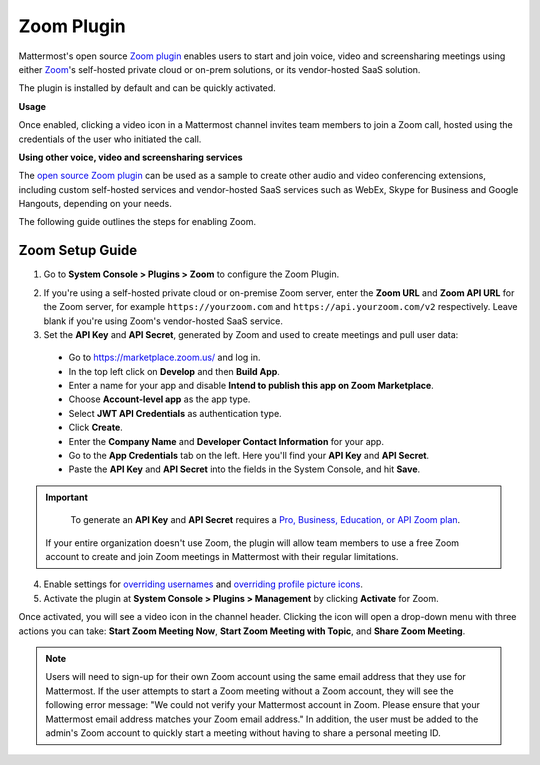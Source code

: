 Zoom Plugin
================================

Mattermost's open source `Zoom plugin <https://github.com/mattermost/mattermost-plugin-zoom>`__ enables users to start and join voice, video and screensharing meetings using either `Zoom <https://zoom.us/>`__'s self-hosted private cloud or on-prem solutions, or its vendor-hosted SaaS solution.

The plugin is installed by default and can be quickly activated.

**Usage**

Once enabled, clicking a video icon in a Mattermost channel invites team members to join a Zoom call, hosted using the credentials of the user who initiated the call.

.. image:: https://user-images.githubusercontent.com/177788/42196048-af54d2b8-7e30-11e8-80a0-5e160ae06f03.png

**Using other voice, video and screensharing services**

The `open source Zoom plugin <https://github.com/mattermost/mattermost-plugin-zoom>`__ can be used as a sample to create other audio and video conferencing extensions, including custom self-hosted services and vendor-hosted SaaS services such as WebEx, Skype for Business and Google Hangouts, depending on your needs.

The following guide outlines the steps for enabling Zoom.

Zoom Setup Guide
~~~~~~~~~~~~~~~~~

1. Go to **System Console > Plugins > Zoom** to configure the Zoom Plugin.

.. image:: ../images/zoom_system_console.png

2. If you're using a self-hosted private cloud or on-premise Zoom server, enter the **Zoom URL** and **Zoom API URL** for the Zoom server, for example ``https://yourzoom.com`` and ``https://api.yourzoom.com/v2`` respectively. Leave blank if you're using Zoom's vendor-hosted SaaS service.

3. Set the **API Key** and **API Secret**, generated by Zoom and used to create meetings and pull user data:

  - Go to https://marketplace.zoom.us/ and log in.
  - In the top left click on **Develop** and then **Build App**.
  - Enter a name for your app and disable **Intend to publish this app on Zoom Marketplace**.
  - Choose **Account-level app** as the app type.
  - Select **JWT API Credentials** as authentication type.
  - Click **Create**.
  - Enter the **Company Name** and **Developer Contact Information** for your app.
  - Go to the **App Credentials** tab on the left. Here you'll find your **API Key** and **API Secret**.
  - Paste the **API Key** and **API Secret** into the fields in the System Console, and hit **Save**.

.. important::
  To generate an **API Key** and **API Secret** requires a `Pro, Business, Education, or API Zoom plan <https://zoom.us/pricing>`__.

 If your entire organization doesn't use Zoom, the plugin will allow team members to use a free Zoom account to create and join Zoom meetings in Mattermost with their regular limitations.

.. image:: ../images/zoom_api_key.png

4. Enable settings for `overriding usernames <https://docs.mattermost.com/administration/config-settings.html#enable-integrations-to-override-usernames>`__ and `overriding profile picture icons <https://docs.mattermost.com/administration/config-settings.html#enable-integrations-to-override-profile-picture-icons>`__.

5. Activate the plugin at **System Console > Plugins > Management** by clicking **Activate** for Zoom.

.. image:: ../images/zoom_system-console_management.png

Once activated, you will see a video icon in the channel header. Clicking the icon will open a drop-down menu with three actions you can take: **Start Zoom Meeting Now**, **Start Zoom Meeting with Topic**, and **Share Zoom Meeting**.

.. image:: https://user-images.githubusercontent.com/177788/42196048-af54d2b8-7e30-11e8-80a0-5e160ae06f03.png

.. note::
   Users will need to sign-up for their own Zoom account using the same email address that they use for Mattermost. If the user attempts to start a Zoom meeting without a Zoom account, they will see the following error message: "We could not verify your Mattermost account in Zoom. Please ensure that your Mattermost email address matches your Zoom email address."
   In addition, the user must be added to the admin's Zoom account to quickly start a meeting without having to share a personal meeting ID.
